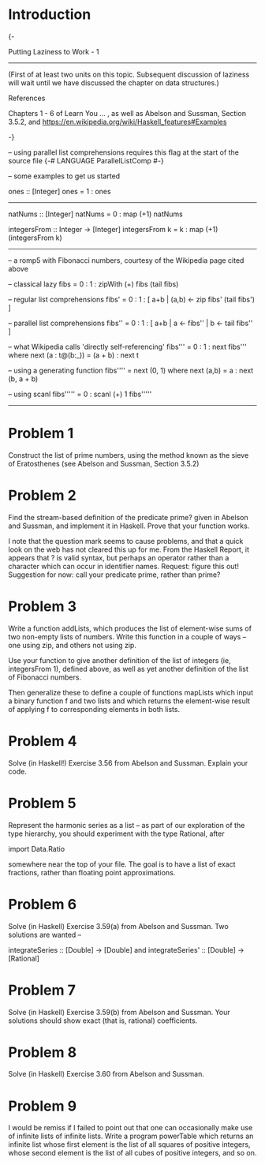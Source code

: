 
* Introduction

  {-

  Putting Laziness to Work  - 1
  --------------------------------

  (First of at least two units on this topic.  Subsequent discussion of laziness will wait
  until we have discussed the chapter on data structures.)

  References

  Chapters 1 - 6 of Learn You ... , as well as
  Abelson and Sussman, Section 3.5.2, and
  https://en.wikipedia.org/wiki/Haskell_features#Examples

  -}

  -- using parallel list comprehensions requires this flag at the start of the source file
  {-# LANGUAGE ParallelListComp #-}



  -- some examples to get us started

  

  ones :: [Integer]
  ones = 1 : ones

  --------------------------------

  natNums :: [Integer]
  natNums = 0 : map (+1) natNums

  integersFrom :: Integer -> [Integer]
  integersFrom k = k : map (+1) (integersFrom k)


  ---------------------------------

  -- a romp5 with Fibonacci numbers, courtesy of the Wikipedia page cited above


  -- classical lazy
  fibs = 0 : 1 : zipWith (+) fibs (tail fibs)

  -- regular list  comprehensions
  fibs' = 0 : 1 : [ a+b | (a,b) <- zip fibs' (tail fibs') ]

  -- parallel list comprehensions
  fibs'' = 0  : 1 : [ a+b | a <- fibs'' | b <- tail fibs'' ]

  -- what Wikipedia calls 'directly self-referencing'
  fibs''' = 0 : 1 : next fibs''' where next (a : t@(b:_)) = (a + b) : next t

  -- using a generating function
  fibs'''' = next (0, 1) where next (a,b) = a : next (b, a + b)

  -- using scanl
  fibs''''' = 0 : scanl (+) 1 fibs'''''


  ------------------------------------

* Problem 1
  Construct the list of prime numbers, using the method known as the sieve of Eratosthenes (see
  Abelson and Sussman, Section 3.5.2)

* Problem 2
  Find the stream-based definition of the predicate prime? given in Abelson and Sussman, and 
  implement it in Haskell. Prove that your function works.

  I note that the question mark seems to cause problems, and that a quick look on the web has not
  cleared this up for me.  From the Haskell Report, it appears that ? is valid syntax, but perhaps
  an operator rather than a character which can occur in identifier names.  Request: figure this 
  out!  Suggestion for now: call your predicate prime, rather than prime?

* Problem 3
  Write a function addLists, which produces the list of element-wise sums of two non-empty 
  lists of numbers. Write this function in a couple of ways -- one using zip, and others not using zip.

  Use your function to give another definition of the list of integers 
  (ie, integersFrom 1), defined above, as well as yet another definition of the list of Fibonacci
  numbers.  
  
  Then generalize these to define a couple of functions mapLists which input a binary function f and two
  lists and which returns the element-wise result of applying f to corresponding elements in both lists. 
  
* Problem 4
  Solve (in Haskell!) Exercise 3.56 from Abelson and Sussman.  Explain your code.

* Problem 5
  Represent the harmonic series as a list -- as part of our exploration of the type hierarchy, you should 
  experiment with the type Rational, after 

    import Data.Ratio

  somewhere near the top of your file.  The goal is to have a list of exact fractions, rather than
  floating point approximations. 

* Problem 6
  Solve (in Haskell) Exercise 3.59(a) from Abelson and Sussman.  Two solutions are wanted --
    
   integrateSeries :: [Double] -> [Double]
  and
   integrateSeries' :: [Double] -> [Rational]

* Problem 7
  Solve (in Haskell) Exercise 3.59(b) from Abelson and Sussman.  Your solutions should
  show exact (that is, rational) coefficients.  

* Problem 8
  Solve (in Haskell) Exercise 3.60 from Abelson and Sussman. 

* Problem 9
  I would be remiss if I failed to point out that one can occasionally make use of infinite lists of infinite lists.  
  Write a program powerTable which returns an infinite list whose first element is the list of all squares of positive integers,
  whose second element is the list of all cubes of positive integers, and so on.


  
